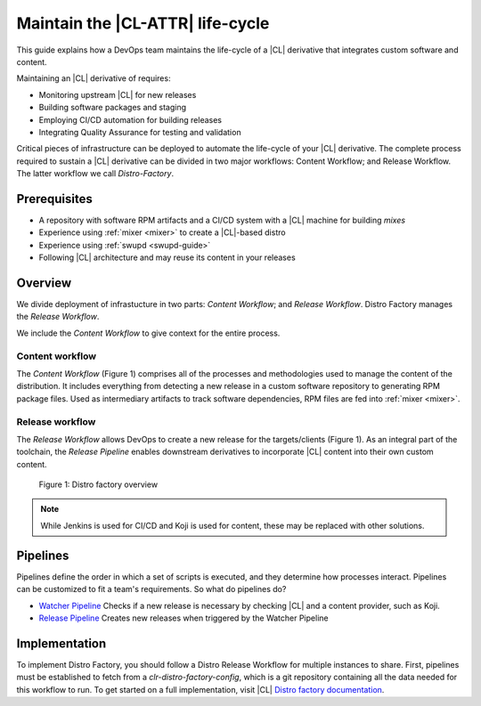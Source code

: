 .. maint-cl-lifecycle:

Maintain the |CL-ATTR| life-cycle
#################################

.. TODO:Restart here. Use new outline below per meeting Murilo, 03-08-19.

This guide explains how a DevOps team maintains the life-cycle of a |CL|
derivative that integrates custom software and content.

Maintaining an |CL| derivative of requires:

* Monitoring upstream |CL| for new releases
* Building software packages and staging
* Employing CI/CD automation for building releases
* Integrating Quality Assurance for testing and validation

Critical pieces of infrastructure can be deployed to automate the life-cycle of your |CL| derivative. The complete process required to sustain a |CL| derivative can be divided in two major workflows: Content Workflow; and Release Workflow. The latter workflow we call `Distro-Factory`.


Prerequisites
=============

* A repository with software RPM artifacts and a CI/CD system with a |CL|
  machine for building `mixes`

* Experience using :ref:`mixer <mixer>` to create a |CL|-based distro

* Experience using :ref:`swupd <swupd-guide>`

* Following |CL| architecture and may reuse its content in your releases

Overview
========

We divide deployment of infrastucture in two parts: *Content Workflow*;
and *Release Workflow*. Distro Factory manages the *Release Workflow*.

We include the *Content Workflow* to give context for the entire process.

Content workflow
----------------
The *Content Workflow* (Figure 1) comprises all of the processes and
methodologies used to manage the content of the distribution. It includes
everything from detecting a new release in a custom software repository to
generating RPM package files. Used as intermediary artifacts to track
software dependencies, RPM files are fed into :ref:`mixer <mixer>`.

Release workflow
----------------
The *Release Workflow* allows DevOps to create a new release for the
targets/clients (Figure 1). As an integral part of the toolchain, the
*Release Pipeline* enables downstream derivatives to incorporate
|CL| content into their own custom content.


.. figure:: figures/distro-factory-1.png
   :scale: 100%
   :alt: Distro factory overview

   Figure 1: Distro factory overview

.. note::

   While Jenkins is used for CI/CD and Koji is used for content, these may
   be replaced with other solutions.

Pipelines
=========

Pipelines define the order in which a set of scripts is executed, and they
determine how processes interact. Pipelines can be customized to fit a
team's requirements. So what do pipelines do?

* `Watcher Pipeline`_ Checks if a new release is necessary by checking |CL| and a content provider, such as Koji.
* `Release Pipeline`_ Creates new releases when triggered by the Watcher Pipeline

Implementation
==============

To implement Distro Factory, you should follow a Distro Release Workflow
for multiple instances to share. First, pipelines must be established to
fetch from a `clr-distro-factory-config`, which is a git repository
containing all the data needed for this workflow to run. To get started on a
full implementation, visit |CL| `Distro factory documentation`_.

.. TODO: Add content here on: 1) Recommended file structure; 2) clr-distro-factory-config git repo; 3) using Jenkins to create jobs for each pipeline.

.. _Distro factory documentation: https://github.com/clearlinux/clr-distro-factory/wiki#clr-distro-factory

.. _Watcher Pipeline: https://github.com/clearlinux/clr-distro-factory/wiki/Watcher

.. _Koji Pipeline: https://github.com/clearlinux/clr-distro-factory/wiki/Koji

.. _Release Pipeline: https://github.com/clearlinux/clr-distro-factory/wiki/Release




.. Content Workflow
.. ################


.. Distro factory gives DevOps teams the means to produce |CL-ATTR|
.. derivatives via pipeline jobs that support a release workflow with
.. continuous integration. This guide recommends setting up a standard
.. infrastructure before implementing the release workflow.

.. .. contents::
..    :local:
..    :depth: 1

.. Description
.. ***********

.. As an operating system vendor (OSV) toolchain, Distro factory manages |CL|
.. derivatives while capturing the requirements used to maintain the release
.. cadence over time. Distro factory provides a wrapper around
.. :ref:`mixer <mixer>` that enables a DevOps team to publish rolling releases
.. that include the update content and metadata associated with each version.

.. Maintaining an OSV derivative of |CL| requires:

.. * Monitoring upstream |CL| for new releases
.. * Building software packages and staging
.. * Employing CI/CD automation for building releases
.. * Integrating Quality Assurance for testing and validation

.. How it works
.. ************

.. Review the requirements and learn the basics of implementation.

.. .. contents::
..    :local:
..    :depth: 1